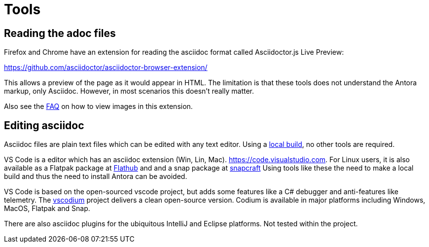 = Tools

== Reading the adoc files

Firefox and Chrome have an extension for reading the asciidoc format
called Asciidoctor.js Live Preview:

https://github.com/asciidoctor/asciidoctor-browser-extension/

This allows a preview of the page as it would appear in HTML. The
limitation is that these tools does not understand the Antora markup,
only Asciidoc. However, in most scenarios this doesn't really matter.

Also see the xref:FAQ.adoc[FAQ] on how to view images in this extension.

== Editing asciidoc

Asciidoc files are plain text files which can be edited with any
text editor. Using a xref:localbuild.adoc[local build], no other
tools are required.

VS Code is a editor which has an asciidoc extension
(Win, Lin, Mac). https://code.visualstudio.com. For Linux users,
it is also available as a Flatpak package at
https://flathub.org/apps/details/com.visualstudio.code[Flathub]
and and a snap package at https://snapcraft.io/code[snapcraft]
Using tools like these the need to make a local build and thus
the need to install Antora can be avoided.

VS Code is based on the open-sourced vscode project, but adds some
features like a C# debugger and anti-features like telemetry. The
https://vscodium.com/[vscodium] project delivers a clean open-source
version. Codium is available in major platforms including Windows, MacOS,
Flatpak and Snap.

There are also asciidoc plugins for the ubiquitous IntelliJ and
Eclipse platforms. Not tested within the project.
